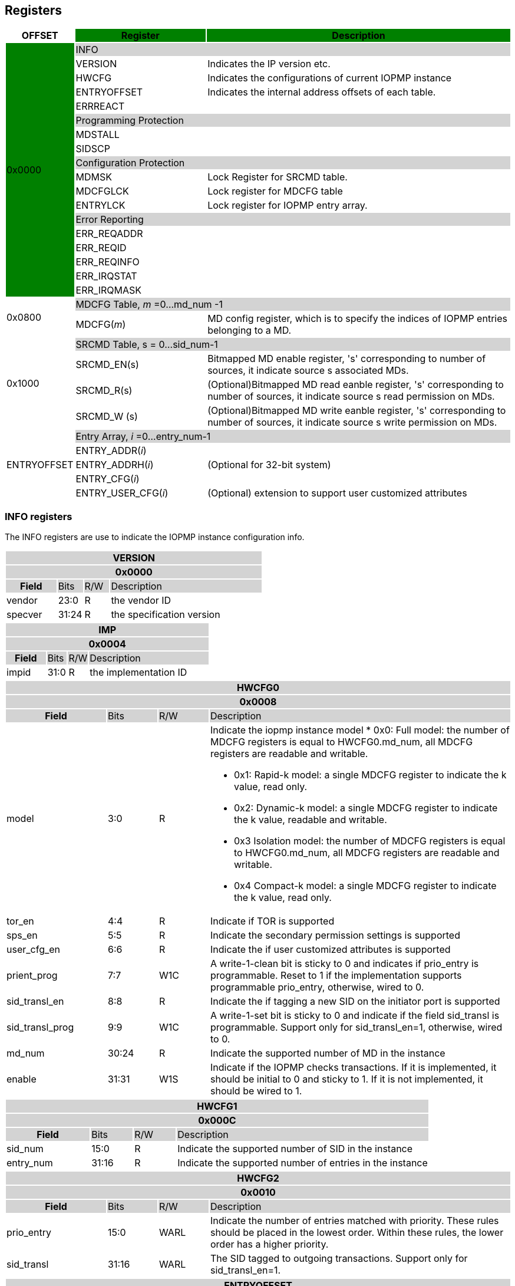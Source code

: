 [[Registers]]
== Registers

[cols="<3,<6,<14",stripes=even,options="header"]
|===
|OFFSET |Register {set:cellbgcolor:green} |Description

.18+|0x0000  2+|{set:cellbgcolor:#D3D3D3} INFO
|{set:cellbgcolor:#FFFFFF} VERSION |Indicates the IP version etc.
|{set:cellbgcolor:#FFFFFF} HWCFG |Indicates the configurations of current IOPMP instance
|{set:cellbgcolor:#FFFFFF} ENTRYOFFSET |Indicates the internal address offsets of each table.
|{set:cellbgcolor:#FFFFFF} ERRREACT |


2+|{set:cellbgcolor:#D3D3D3} Programming Protection
|{set:cellbgcolor:#FFFFFF} MDSTALL |
|SIDSCP|

2+|{set:cellbgcolor:#D3D3D3} Configuration Protection
|{set:cellbgcolor:#FFFFFF} MDMSK |Lock Register for SRCMD table.
|{set:cellbgcolor:#FFFFFF} MDCFGLCK |Lock register for MDCFG table
|{set:cellbgcolor:#FFFFFF} ENTRYLCK   |Lock register for IOPMP entry array.

2+|{set:cellbgcolor:#D3D3D3} Error Reporting
|{set:cellbgcolor:#FFFFFF} ERR_REQADDR |
|ERR_REQID   |
|ERR_REQINFO |
|ERR_IRQSTAT |
|ERR_IRQMASK |

.2+|0x0800 2+|{set:cellbgcolor:#D3D3D3} MDCFG Table,  _m_ =0...md_num -1
|{set:cellbgcolor:#FFFFFF}MDCFG(_m_)  |MD config register, which is to specify the indices of IOPMP entries belonging to a MD.

.4+|0x1000    2+|{set:cellbgcolor:#D3D3D3} SRCMD Table, s = 0...sid_num-1
|{set:cellbgcolor:#FFFFFF}SRCMD_EN(s)    |Bitmapped MD enable register, 's' corresponding to number of sources, it indicate source s associated MDs.
|SRCMD_R(s)      |(Optional)Bitmapped MD read eanble register, 's' corresponding to number of sources, it indicate source s  read permission on MDs.
|SRCMD_W (s)     |(Optional)Bitmapped MD write eanble register, 's' corresponding to number of sources, it indicate source s  write permission on MDs.    

.5+|ENTRYOFFSET    2+|{set:cellbgcolor:#D3D3D3} Entry Array, _i_ =0…entry_num-1
|{set:cellbgcolor:#FFFFFF}ENTRY_ADDR(_i_)                |
|ENTRY_ADDRH(_i_)               |(Optional for 32-bit system)
|ENTRY_CFG(_i_)                 |
|ENTRY_USER_CFG(_i_)            |(Optional) extension to support user customized attributes

|===

=== *INFO registers*

The INFO registers are use to indicate the IOPMP instance configuration info.
{set:cellbgcolor:#0000}
[cols="<2,<1,<1,<6",stripes=even]
|===
4+h|VERSION{set:cellbgcolor:#D3D3D3}
4+h|0x0000
h|Field  |Bits    |R/W    |Description
|{set:cellbgcolor:#FFFFFF}vendor |23:0     |R     |the vendor ID
|specver |31:24     |R     |the specification version
|===

[cols="<2,<1,<1,<6",stripes=even]
|===
4+h|IMP{set:cellbgcolor:#D3D3D3}
4+h|0x0004
h|Field  |Bits    |R/W    |Description
|{set:cellbgcolor:#FFFFFF}impid |31:0     |R     |the implementation ID
|===

[cols="<2,<1,<1,<6",stripes=even]
|===
4+h|HWCFG0{set:cellbgcolor:#D3D3D3}
4+h|0x0008
h|Field  |Bits    |R/W    |Description
|{set:cellbgcolor:#FFFFFF}model |3:0  |R   a|Indicate the iopmp instance model
* 0x0: Full model: the number of MDCFG registers is equal to HWCFG0.md_num, all MDCFG registers are readable and writable.

* 0x1: Rapid-k model: a single MDCFG register to indicate the k value, read only.

* 0x2: Dynamic-k model: a single MDCFG register to indicate the k value, readable and writable.

* 0x3 Isolation model: the number of MDCFG registers is equal to HWCFG0.md_num, all MDCFG registers are readable and writable.

* 0x4 Compact-k model: a single MDCFG register to indicate the k value, read only.

|tor_en |4:4     |R     |Indicate if TOR is supported
|sps_en |5:5     |R     |Indicate the secondary permission settings is supported
|user_cfg_en |6:6  |R   |Indicate the if user customized attributes is supported
|prient_prog|7:7|W1C| A write-1-clean bit is sticky to 0 and indicates if prio_entry is programmable. Reset to 1 if the implementation supports programmable prio_entry, otherwise, wired to 0.
|sid_transl_en |8:8  |R   |Indicate the if tagging a new SID on the initiator port is supported
|sid_transl_prog |9:9  |W1C   | A write-1-set bit is sticky to 0 and indicate if the field sid_transl is programmable. Support only for sid_transl_en=1, otherwise, wired to 0.
|md_num |30:24     |R     |Indicate the supported number of MD in the instance
|enable |31:31 |W1S |Indicate if the IOPMP checks transactions. If it is implemented, it should be initial to 0 and sticky to 1. If it is not implemented, it should be wired to 1.
|===

[cols="<2,<1,<1,<6",stripes=even]
|===
4+h|HWCFG1{set:cellbgcolor:#D3D3D3}
4+h|0x000C
h|Field  |Bits    |R/W    |Description
|{set:cellbgcolor:#FFFFFF}sid_num |15:0   |R     |Indicate the supported number of SID in the instance
|entry_num |31:16  |R     |Indicate the supported number of entries in the instance
|===


[cols="<2,<1,<1,<6",stripes=even]
|===
4+h|{set:cellbgcolor:#D3D3D3} HWCFG2
4+h|0x0010
h|Field  |Bits    |R/W    |Description
|{set:cellbgcolor:#FFFFFF}prio_entry |15:0  |WARL   |Indicate the number of entries matched with priority. These rules should be placed in the lowest order. Within these rules, the lower order has a higher priority.
|sid_transl|31:16  |WARL   | The SID tagged to outgoing transactions. Support only for sid_transl_en=1.
|===

[cols="<2,<1,<1,<6",stripes=even]
|===
4+h|{set:cellbgcolor:#D3D3D3} ENTRYOFFSET
4+h|0x0020
h|Field  |Bits    |R/W    |Description
|{set:cellbgcolor:#FFFFFF}offset |31:0     |R     |Indicate the offset address of the IOPMP array from the base of an IOPMP instance, a.k.a. the address of VERSION. Note: the offset is a signed number. That is, the IOPMP array can be placed in front of VERSION.  
|===

[cols="<2,<1,<1,<6",stripes=even]
|===
4+h|{set:cellbgcolor:#D3D3D3} ERRREACT
4+h|0x0028
h|Field  |Bits    |R/W    |Description
|{set:cellbgcolor:#FFFFFF}l|0:0  |W1     | Lock fields to ERRREACT register except ip
|{set:cellbgcolor:#FFFFFF}ie |1:1     |RW     | Enable the interrupt of the IOPMP
|{set:cellbgcolor:#FFFFFF}ip |2:2     |RW1C     | Indicate if an interrupt is pending on read. for 1, the illegal capture recorder (ERR_XXXX) won't be updated even on subsequent violations. Write 1 clears the bit and the illegal recorder reactivates. Write 0 causes no effect on the bit.
|{set:cellbgcolor:#FFFFFF}ire |4:4     |WARL     | To triggle the interrupt on illegal read if ie = 1
|{set:cellbgcolor:#FFFFFF}rre |5:7     |WARL     a| Response on read illegal access

* 0x0: respond a bus error
* 0x1: respond a decode error 
* 0x2: respond a success with data, all of which are zeros.
* 0x3: respond a success with data, all of which are ones.
* 0x4~0x7: user defined 
|{set:cellbgcolor:#FFFFFF}iwe |8:8     |WARL     | To triggle the interrupt on illegal write if ie = 1
|{set:cellbgcolor:#FFFFFF}rwe |9:11     |WARL     a| Response on write illegal access

* 0x0: respond a bus error
* 0x1: respond a decode error 
* 0x2: respond a success
* 0x3~0x7: user defined 
|{set:cellbgcolor:#FFFFFF}rsv |12:15     |ZERO     | must be zero, reserved for future
|{set:cellbgcolor:#FFFFFF}pee |28:28     |WARL     | Enable to differentiate between a prefetch access and an illegal access
|{set:cellbgcolor:#FFFFFF}rpe |29:31     |WARL     a| Response on prefetch error

* 0x0: respond a bus error
* 0x1: respond a decode error 
* 0x2~0x7: user defined 
|===

=== *Programming Protection Registers*

The MDSTALL(H) and SIDSCP registers are all optional and used to support atomicity issue while programming the IOPMP, as the IOPMP rule may not be updated in a single transaction.

[cols="<2,<1,<1,<6",stripes=even]
|===
4+h|{set:cellbgcolor:#D3D3D3} MDSTALL
4+h|0x0030
h|Field  |Bits    |R/W    |Description
|{set:cellbgcolor:#FFFFFF}exempt |0:0     |W     | Stall transactions with exempt selected MDs, or Stall selected MDs.
|is_stalled |0:0     |R     | Indicate if the requested stalls have occured
|md |31:1     |W     |setting MD[__i__]=1 selects MD __i__.
|md |31:1     |R     |MD[__i__]=1 means MD __i__ selected.
|===

[cols="<2,<1,<1,<6",stripes=even]
|===
4+h|{set:cellbgcolor:#D3D3D3} MDSTALLH
4+h|0x0034
h|Field  |Bits    |R/W    |Description
|{set:cellbgcolor:#FFFFFF}md |31:0     |W     |setting MD[__i__]=1 selects MD (__i__+31)
|md |31:0     |R     |MD[__i__]=1 means MD (__i__+31) selected
|===

[cols="<2,<1,<1,<6",stripes=even]
|===
4+h|{set:cellbgcolor:#D3D3D3} SIDSCP
4+h|0x0038
h|Field  |Bits    |R/W    |Description
|{set:cellbgcolor:#FFFFFF}op |31:30     |W     | 0: query, 1: stall transactions associated with selected SID, 2: don't stall transactions associated with selected SID, and 3: reserved
|stat |31:30     |R     | 0: SIDSCP not implemented, 1: transactions associated with selected SID are stalled, 2: transactions associated with selected SID not are stalled, and 3: unimplemented or unselectable SID
|sid |15:0     |WARL     |SID to select
|===

=== *Configuration Protection Registers*

*MDLCK* and *MDLCKH* are optional registers with a bitmap field to indicate which MDs are locked in the SRCMD table. 

[cols="<2,<1,<1,<6",stripes=even]
|===
4+h|{set:cellbgcolor:#D3D3D3} MDLCK
4+h|0x0040
h|Field  |Bits    |R/W    |Description
|{set:cellbgcolor:#FFFFFF}l|0:0  |W1     | Lock bit to MDLCK and MDLCKH register.
|md|31:1   |WARL   | md[__j__] is stickly to 1 and indicates if SRCMD_EN(__i__).md[__j__], SRCMD_R(__i__).md[__j__] and SRCMD_W(__i__).md[__j__] are locked for all __i__. 
|===

[cols="<2,<1,<1,<6",stripes=even]
|===
4+h|{set:cellbgcolor:#D3D3D3} MDLCKH
4+h|0x0044
h|Field  |Bits    |R/W    |Description
|{set:cellbgcolor:#FFFFFF}mdh|31:0   |WARL   | mdh[__j__] is stickly to 1 and indicates if SRCMD_ENH(__i__).mdh[__j__], SRCMD_RH(__i__).mdh[__j__] and SRCMD_WH(__i__).mdh[__j__] are locked for all __i__.
|===

*MDCFGLCK* is the lock register to MDCFG table.

[cols="<2,<1,<1,<6",stripes=even]
|===
4+h|{set:cellbgcolor:#D3D3D3} MDCFGLCK
4+h|0x0048
h|Field  |Bits    |R/W    |Description
|{set:cellbgcolor:#FFFFFF}l|0:0  |W1     | Lock bit to MDCFGLCK register.
|f|7:1   |RW   | Indicate the number of locked MDCFG entries, MDCFG entry[_f_-1:0] is locked. SW shall write a value that is no smaller than current number.
|===


*ENTRYLCK* is the lock register to entry array.

[cols="<2,<1,<1,<6",stripes=even]
|===
4+h|{set:cellbgcolor:#D3D3D3} ENTRYLCK
4+h|0x004C
h|Field  |Bits    |R/W    |Description
|{set:cellbgcolor:#FFFFFF}l|0:0  |W1S     | Lock bit to ENTRYLCK register.
|{set:cellbgcolor:#FFFFFF}f |16:1     |WARL     | Indicate the number of locked IOPMP entries – IOPMP_ENTRY(0) ~ IOPMP_ENTRY(_f_-1) are locked. SW shall write a value that is no smaller than current number. 
|===

=== *Error Capture Registers*

*ERR_REQADDR* and *ERR_REQADDRH* indicate the errored request address.

[cols="<2,<1,<1,<6",stripes=even]
|===
4+h|{set:cellbgcolor:#D3D3D3} ERR_REQADDR
4+h|0x0060
h|Field  |Bits    |R/W    |Description
|{set:cellbgcolor:#FFFFFF}addr |31:0     |R     a|Indicate the errored address[33:2]
|===

[cols="<2,<1,<1,<6",stripes=even]
|===
4+h|{set:cellbgcolor:#D3D3D3} ERR_REQADDRH
4+h|0x0064
h|Field  |Bits    |R/W    |Description
|{set:cellbgcolor:#FFFFFF}addrh |31:0     |R     a|Indicate the errored address[65:34]
|===

*ERR_REQSID* Indicate the errored SID.

[cols="<2,<1,<1,<6",stripes=even]
|===
4+h|{set:cellbgcolor:#D3D3D3} ERR_REQSID
4+h|0x0068
h|Field  |Bits    |R/W    |Description
|{set:cellbgcolor:#FFFFFF}sid |15:0     |R     a|Indicate the errored SID.
|===

*ERR_REQINFO* Captures more detailed error infomation.

[cols="<2,<1,<1,<6",stripes=even]
|===
4+h|{set:cellbgcolor:#D3D3D3} ERR_REQINFO
4+h|0x006C
h|Field  |Bits    |R/W    |Description
|{set:cellbgcolor:#FFFFFF} no_hit   |0:0        |R  |Indicate the request hit no entry.
|{set:cellbgcolor:#FFFFFF} par_hit  |1:1        |R  |Indicate the request failed due to partial hit.
|{set:cellbgcolor:#FFFFFF} type     |10:8       |R  a|- {set:cellbgcolor:#FFFFFF}Indicated if it’s a read, write or user field violation.
- 0x0 =  read error
- 0x1 =  write error
- 0x3 = user_attr error
|{set:cellbgcolor:#FFFFFF} eid |31:16     |R     |Indicated the errored entry index.
|===


=== *MDCFG Table*
The MDCFG table is a lookup to specify the number of IOPMP entries that is associated with each MD. For different models:

. Full model: the number of MDCFG registers is equal to HWCFG0.md_num, all MDCFG registers are readable and writable.
. Rapid-_k_ model: a single MDCFG register to indicate the _k_ value, read only. Only MDCFG(0) is implemented.
. Dynamic-_k_ model:  a single MDCFG register to indicate the _k_ value, readable and writable. Only MDCFG(0) is implemented.
. isolation model: the number of MDCFG registers is equal to HWCFG0.md_num, all MDCFG registers are readable and writable.
. Compact-_k_ model:  a single MDCFG register to indicate the _k_ value, read only. Only MDCFG(0) is implemented.

[cols="<2,<1,<1,<6",stripes=even]
|===
4+h|{set:cellbgcolor:#D3D3D3} MDCFG(_m_), _m_ = 0...HWCFG0.md_num-1, support up to 63 MDs
4+h|0x0800 + (_m_)*4
h|Field  |Bits    |R/W    |Description
|{set:cellbgcolor:#FFFFFF}t |16     |WARL     a|- Indicate the top range of memory domain m. An IOPMP entry with index j belongs to MD m                 
      
                     - If MDCFG(_m_-1).t ≤ j < MDCFG(_m_).t, where m>0. The MD0 owns the IOPMP entries with index j<MDCFG(0).t.
                     - If MDCFG(_m_-1).t >= MDCFG(_m_).t, then MD _m_  is empty.
                     - For rapid-_k_, dynamic-_k_ and compact-_k_ models, t indicates the number of IOPMP entries belongs to each MD.

|===


=== *SRCMD Table Registers*
Only the full model, the rapid-_k_ model and the dynamic-_k_ model implement the SRCMD table.

[cols="<2,<1,<1,<6",stripes=even]
|===
4+h|0x1000 + (s)*32
4+h|{set:cellbgcolor:#D3D3D3} SRCMD_EN(s), s = 0...sid_num-1
h|Field  |Bits    |R/W    |Description
|{set:cellbgcolor:#FFFFFF}l |0:0     |W1     | A sticky lock bit. When set, locks SRCMD_EN(_i_), SRCMD_R(_i_) and SRCMD_W(_i_)
|md |31:1     |WARL     | md[__j__] = 1 indicates md __j__ is associated with SID __s__.
|===

[cols="<2,<1,<1,<6",stripes=even]
|===
4+h|0x1004 + (s)*32
4+h|{set:cellbgcolor:#D3D3D3} SRCMD_ENH(s), s = 0...sid_num-1
h|Field  |Bits    |R/W    |Description
|{set:cellbgcolor:#FFFFFF}mdh |31:0     |WARL     | mdh[__j__] = 1 indicates (md __j__+31) is associated with SID __s__.
|===

*SRCMD_R* and *SRCMD_W* are optional registers; When SPS extension is enabled, the IOPMP checks both the R/W and the IOPMP_ENTRY_CFG.R/W permission and follows a fail-first rule.

[cols="<2,<1,<1,<6",stripes=even]
|===
4+h|{set:cellbgcolor:#D3D3D3} SRCMD_R(s), s = 0...sid_num-1
4+h|0x1008 + (s)*32
h|Field  |Bits    |R/W    |Description
|{set:cellbgcolor:#FFFFFF}md |31:1     |WARL     | md[_j_] = 1 indicates SID _s_ has read permission to the corresponding MD[_j_]. 
|===

[cols="<2,<1,<1,<6",stripes=even]
|===
4+h|{set:cellbgcolor:#D3D3D3} SRCMD_RH(s), s = 0...sid_num-1
4+h|0x100C + (s)*32
h|Field  |Bits    |R/W    |Description
|{set:cellbgcolor:#FFFFFF}mdh |31:0     |WARL     | mdh[_j_] = 1 indicates SID _s_ has read permission to MD([_j_]+31). 
|===

[cols="<2,<1,<1,<6",stripes=even]
|===
4+h|{set:cellbgcolor:#D3D3D3} SRCMD_W(s), s = 0...sid_num-1
4+h|0x1010 + (s)*32
h|Field  |Bits    |R/W    |Description
|{set:cellbgcolor:#FFFFFF}md |31:1     |WARL     | md[_j_] = 1 indicates SID _s_ has write permission to the corresponding MD[_j_]. 
|===

[cols="<2,<1,<1,<6",stripes=even]
|===
4+h|{set:cellbgcolor:#D3D3D3} SRCMD_WH(s), s = 0...sid_num-1
4+h|0x1014 + (s)*32
h|Field  |Bits    |R/W    |Description
|{set:cellbgcolor:#FFFFFF}mdh |31:0     |WARL     | mdh[_j_] = 1 indicates SID _s_ has write permission to MD([_j_]+31). 
|===

=== *Entry Array Registers*

[cols="<2,<1,<1,<6",stripes=even]
|===
4+h|{set:cellbgcolor:#D3D3D3} ENTRY_ADDR(_i_), _i_ = 0...HWCFG1.entry_num-1
4+h|ENTRYOFFSET + (_i_)*16
h|Field  |Bits    |R/W    |Description
|{set:cellbgcolor:#FFFFFF}addr |31:0     |WARL     |The physical address[33:2] of protected memory region. 
|===

[cols="<2,<1,<1,<6",stripes=even]
|===
4+h|{set:cellbgcolor:#D3D3D3} ENTRY_ADDRH(_i_), _i_ = 0...HWCFG1.entry_num-1
4+h|ENTRYOFFSET + 0x4 + (_i_)*16
h|Field  |Bits    |R/W    |Description
|{set:cellbgcolor:#FFFFFF}addrh |31:0     |WARL     |The physical address[65:34] of protected memory region. 
|===

[cols="<2,<1,<1,<6",stripes=even]
|===
4+h|{set:cellbgcolor:#D3D3D3} ENTRY_CFG(_i_), _i_ = 0...HWCFG1.entry_num-1
4+h|ENTRYOFFSET + 0x8 + (_i_)*16
h|Field  |Bits    |R/W    |Description
|{set:cellbgcolor:#FFFFFF}r      |0:0     |RW     |The read permission to protected memory region 
|w      |1:1     |WARL     |The write permission to the protected memory region
|x      |2:2     |WARL     |The executable permission to the protected memory region. Optional field, if unimplemented, write any read the same value as r field.
|a      |4:3     |WARL     a|The address mode of the IOPMP entry

* 0x0: OFF
* 0x1: TOR
* 0x2: NA4
* 0x3: NAPOT
|===

The *ENTRY_USER_CFG* implementation defined registers that allows the users to define their own additional IOPMP check rules beside the rules defined in *ENTRY_CFG*.

[cols="<2,<1,<1,<6",stripes=even]
|===
4+h|{set:cellbgcolor:#D3D3D3} ENTRY_USER_CFG(_i_), _i_ =0...HWCFG1.entry_num-1
4+h|ENTRYOFFSET + 0xC + (_i_)*16
h|Field  |Bits    |R/W    |Description
|{set:cellbgcolor:#FFFFFF}im      |31:0     |RW     |User customized permission field 
|===